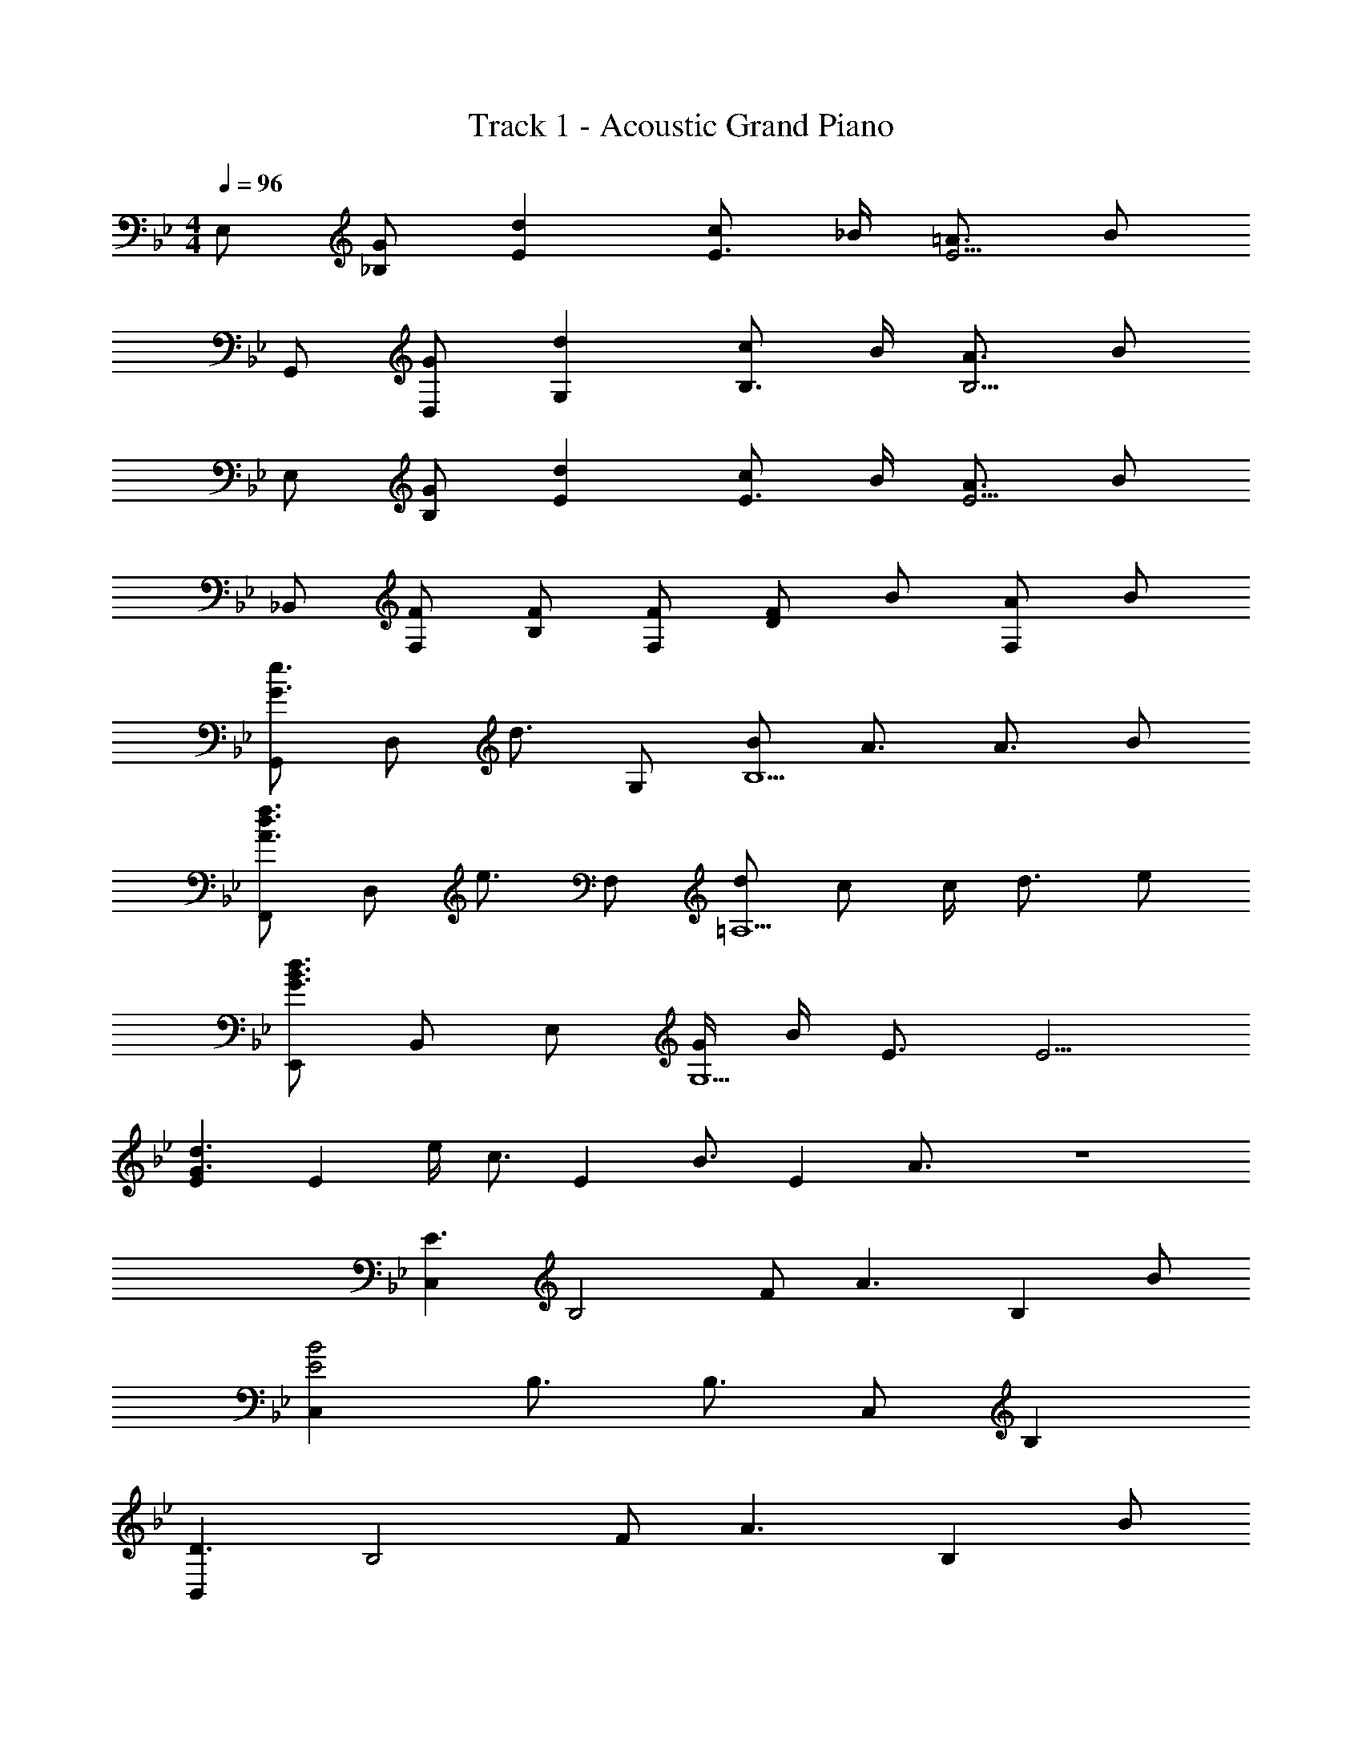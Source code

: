 X: 1
T: Track 1 - Acoustic Grand Piano
Z: ABC Generated by Starbound Composer
L: 1/8
M: 4/4
Q: 1/4=96
K: Bb
E, [G_B,] [d2E2] [cE3/2] _B/2 [=A3/2E5/2] B 
G,, [GD,] [d2G,2] [cB,3/2] B/2 [A3/2B,5/2] B 
E, [GB,] [d2E2] [cE3/2] B/2 [A3/2E5/2] B 
_B,, [FF,] [FB,] [FF,] [FD2] B [AF,2] B 
[G,,G3/2e3/2] [D,z/2] [d3/2z/2] G, [BB,5] A3/2 A3/2 B 
[F,,A3/2d3/2f3/2] [D,z/2] [e3/2z/2] F, [d=A,5] c c/2 d3/2 e 
[E,,G3B3d3] B,, E, [G/2G,5] B/2 E3/2 E5/2 
[E2G3d3] [E2z] e/2 [c3/2z/2] [E2z] [B3/2z] [E2z/2] A3/2 z8 
[C,2E3] [B,4z] F [A3z2] [B,2z] B 
[C,2E4B4] B,3/2 B,3/2 C, B,2 
[B,,2D3] [B,4z] F [A3z2] [B,2z] B 
[B,,2D4B4] B,3/2 B,3/2 [B,,G3/2] [B,2z/2] B3/2 
[C,2E3] [B,4z] F [A3z2] [B,2z] B 
[EcC,2] [B6z] B,3/2 B,3/2 C, [B,2z] G 
[B,,2D3F3] [B,4z] F [A3z2] [B,2z] B/2 B/2 
[B,,2D4] B,3/2 B,3/2 [cB,,] [G2B,2] 
A,, [C/2A,,] B,/2 [C/2G,2] B,/2 C/2 B,/2 [CA,,] [D/2A,,] [E3/2z/2] [G,2z] C 
G,, [=B,/2G,,] A,/2 [B,/2F,2] A,/2 B,/2 A,/2 [B,G,,] [C/2G,,] [D3/2z/2] [F,2z] E 
[C,C3] C, [G,2z] _B,/2 B,/2 [C/2C,] C/2 [C,E2] [G,2z] C/2 B,/2 
[CC,] [C/2C,] B,/2 [CG,2] C/2 B,/2 [CC,] [DG,] [EB,,] [FG,] 
[A,,C3G3] A,, [G,2z] F/2 [C3/2z/2] A,, [A,,G3/2] [G,2z/2] C3/2 
[G,,=B,2] G,, [_A2F,2] [GG,,] [B,G,,] [B,2F,2] 
[A,,C3] E, _A, _B,/2 [C3/2z/2] B,, [F,E3] B, B, 
[G,,C3/2] [D,z/2] [Ez/2] [G,z/2] [B,3/2z/2] D, [G,,=B,2] G,, [G,,/2G2] D,/2 G, 
E, [G_B,] [d2E2] [cE3/2] B/2 [=A3/2E5/2] B 
G,, [GD,] [d2G,2] [cB,3/2] B/2 [A3/2B,5/2] B 
E, [GB,] [d2E2] [cE3/2] B/2 [A3/2E5/2] B 
B,, [FF,] [FB,] [FF,] [FD2] B [AF,2] B 
[G,,G3/2e3/2] [D,z/2] [d3/2z/2] G, [BB,5] A3/2 A3/2 B 
[F,,A3/2d3/2f3/2] [D,z/2] [e3/2z/2] F, [d=A,5] c c/2 d3/2 e 
[E,,G3B3d3] B,, E, [G/2G,5] B/2 E3/2 E5/2 
[E2G3d3] [E2z] e/2 [c3/2z/2] [E2z] [B3/2z] [E2z/2] A3/2 
[F,,3/2z] f/2 [F,,/2B] [F,2z/2] B/2 f/2 B/2 [f/2F,,] [Bz/2] [F,,z/2] [B5/2z/2] F,2 
[F,,3/2z] f/2 [F,,/2B] [F,2z/2] B/2 f/2 B/2 [f/2F,,] [Bz/2] [F,,z/2] g/2 [f2F,2] 
[C,2E3] [B,4z] F [A3z2] [B,2z] B 
[C,2E4B4] B,3/2 B,3/2 C, B,2 
[B,,2D3] [B,4z] F [A3z2] [B,2z] B 
[B,,2D4B4] B,3/2 B,3/2 [B,,G3/2] [B,2z/2] B3/2 
[C,2E3] [B,4z] F [A3z2] [B,2z] B 
[EcC,2] [B6z] B,3/2 B,3/2 C, [B,2z] G 
[B,,2D3F3] [B,4z] F [A3z2] [B,2z] B 
[B,,2D4] B,3/2 B,3/2 [cB,,] [G2B,2] 
A,, [C/2A,,] B,/2 [C/2G,2] B,/2 C/2 B,/2 [CA,,] [D/2A,,] [E3/2z/2] [G,2z] C 
G,, [=B,/2G,,] A,/2 [B,/2F,2] A,/2 B,/2 A,/2 [B,G,,] [C/2G,,] [D3/2z/2] [F,2z] E 
[C,C3] C, [G,2z] _B,/2 B,/2 [C/2C,] C/2 [C,E2] [G,2z] C/2 B,/2 
[CC,] [C/2C,] B,/2 [CG,2] C/2 B,/2 [CC,] [DG,] [EB,,] [FG,] 
[A,,C3G3] A,, [G,2z] F/2 [C3/2z/2] A,, [A,,G3/2] [G,2z/2] C3/2 
[G,,=B,2] G,, [_A2F,2] [GG,,] [B,G,,] [B,2F,2] 
[A,,C3] E, _A, _B,/2 [C3/2z/2] B,, [F,E3] B, B, 
[G,,C3/2] [D,z/2] [Ez/2] [G,z/2] [B,3/2z/2] D, [G,,=B,2] G,, [G,,/2G2] D,/2 G, 
E, [G_B,] [d2E2] [cE3/2] B/2 [=A3/2E5/2] B 
G,, [GD,] [d2G,2] [cB,3/2] B/2 [A3/2B,5/2] B 
E, [GB,] [d2E2] [cE3/2] B/2 [A3/2E5/2] B 
B,, [FF,] [FB,] [FF,] [FD2] B [AF,2] B 
[G,,G3/2e3/2] [D,z/2] [d3/2z/2] G, [BB,5] A3/2 A3/2 B 
[F,,A3/2d3/2f3/2] [D,z/2] [e3/2z/2] F, [d=A,5] c c/2 d d/2 e 
[E,,G3B3d3] B,, E, [G/2G,5] B/2 E3/2 E5/2 
[E2G3d3] [E2z] e/2 [c3/2z/2] [E2z] [B3/2z] [E2z/2] A3/2 
[E,,G3B3d3f3] B,, [E,2z] B [E3/2B3] [E5/2z3/2] F 
[G,,B3/2d3/2f3/2] [D,z/2] [f3/2z/2] [G,2z] g [fB,3/2] [ez/2] [B,5/2z/2] d e 
[C,G3B3f3] G, [E2z] B [E3/2B2] [E5/2z/2] G B 
[eB,,] [d/2F,] [ez/2] [B,z/2] [fz/2] [F,z/2] [c7/2z/2] D C B, [BF,] 
[A3/2D3/2] [B3/2D3/2] [FD3] A3/2 [B3/2z/2] [D2z] F 
[EA,3/2] [Dz/2] [A,3/2z/2] E [DA,3] E F [FA,2] G 
[B,3/2F2] [B,3/2z/2] F/2 G/2 [B,2B5] E, [G,2B,2] 
[F2F,2] [d2F,2] [c3/2E3/2] [e3/2E5/2] d 
E, [GB,] [d3/2E2] d/2 [c/2E3/2] B [A3/2E5/2] B 
G,, [GD,] [d2G,2] [cB,3/2] B/2 [A3/2B,5/2] B 
E, [GB,] [d2E2] [cE3/2] B/2 [A3/2E5/2] B 
B,, [FF,] [FB,] [FF,] [FD2] B [AF,2] B 
[G,,G3/2e3/2] [D,z/2] [d3/2z/2] G, [BB,5] A3/2 A3/2 B 
[F,,A3/2d3/2f3/2] [D,z/2] [e3/2z/2] F, [dA,5] c c/2 d d/2 e 
[E,,G3B3d3] B,, E, [G/2G,5] B/2 E3/2 E5/2 
[E2G3d3] [E2z] e/2 [c3/2z/2] [E2z] [B3/2z] [E2z/2] A3/2 
[E,,G3B3d3f3] B,, [E,2z] B [E3/2B3] [E5/2z3/2] F 
[G,,B3/2d3/2f3/2] [D,z/2] [f3/2z/2] [G,2z] g [fB,3/2] [ez/2] [B,5/2z/2] d e 
[C,G3B3f3] G, [E2z] B [E3/2B2] [E5/2z/2] G B 
[eB,,] [d/2F,] [ez/2] [B,z/2] [fz/2] [F,z/2] [c7/2z/2] D C B, [BF,] 
[A3/2D3/2] [B3/2D3/2] [FD3] A3/2 [B3/2z/2] [D2z] F 
[EA,3/2] [Dz/2] [A,3/2z/2] E [DA,3] E F [FA,2] G 
[B,3/2F2] [B,3/2z/2] F/2 G/2 [B,2B5] E, [G,2B,2] 
[F2F,2] [d2F,2] [c3/2E3/2] [e3/2F,3/2] [dF,,] 
[E,,G3B3d3f3] B,, [E,2z] B [E3/2B3] [E5/2z3/2] F 
[G,,B3/2d3/2f3/2] [D,z/2] [f3/2z/2] [G,2z] g [fB,3/2] [ez/2] [B,5/2z/2] d e 
[C,G3B3f3] G, [E2z] B [E3/2B2] [E5/2z/2] G B 
[eB,,] [d/2F,] [ez/2] [B,z/2] [fz/2] [F,z/2] [c7/2z/2] D C B, [BF,] 
[A3/2D3/2] [B3/2D3/2] [FD3] A3/2 [B3/2z/2] [D2z] F 
[EA,3/2] [Dz/2] [A,3/2z/2] E [DA,3] E F [FA,2] G 
[B,3/2F2] [B,3/2z/2] F/2 G/2 [B,2B5] E, [G,2B,2] 
[F2F,2] [d2F,2] [F,c3/2] [F,z/2] [e3/2z/2] F, [d9F,9] 
